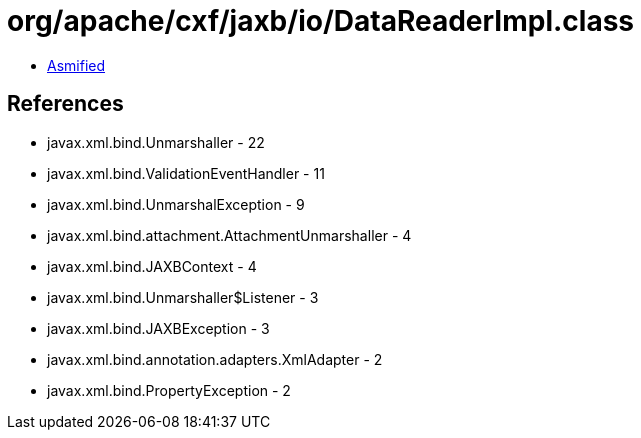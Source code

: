 = org/apache/cxf/jaxb/io/DataReaderImpl.class

 - link:DataReaderImpl-asmified.java[Asmified]

== References

 - javax.xml.bind.Unmarshaller - 22
 - javax.xml.bind.ValidationEventHandler - 11
 - javax.xml.bind.UnmarshalException - 9
 - javax.xml.bind.attachment.AttachmentUnmarshaller - 4
 - javax.xml.bind.JAXBContext - 4
 - javax.xml.bind.Unmarshaller$Listener - 3
 - javax.xml.bind.JAXBException - 3
 - javax.xml.bind.annotation.adapters.XmlAdapter - 2
 - javax.xml.bind.PropertyException - 2
